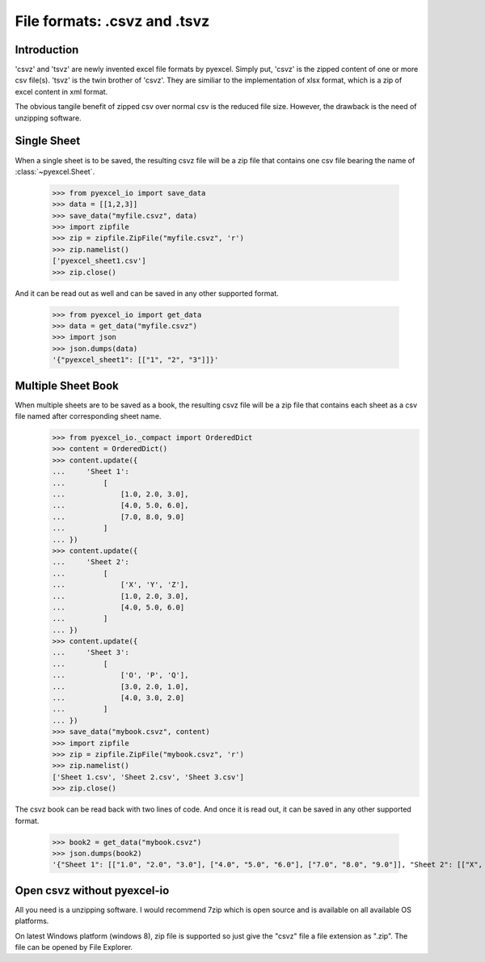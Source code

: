 ====================================
File formats: .csvz and .tsvz
====================================

.. _csvz:

Introduction
-------------

'csvz' and 'tsvz' are newly invented excel file formats by pyexcel. Simply put, 'csvz' is the zipped content of one or more csv file(s). 'tsvz' is the twin brother of 'csvz'. They are similiar to the implementation of xlsx format, which is a zip of excel content in xml format.

The obvious tangile benefit of zipped csv over normal csv is the reduced file size. However, the drawback is the need of unzipping software.

Single Sheet
------------

When a single sheet is to be saved, the resulting csvz file will be a zip file that contains one csv file bearing the name of :class:`~pyexcel.Sheet`.

    >>> from pyexcel_io import save_data
    >>> data = [[1,2,3]]
    >>> save_data("myfile.csvz", data)
    >>> import zipfile
    >>> zip = zipfile.ZipFile("myfile.csvz", 'r')
    >>> zip.namelist()
    ['pyexcel_sheet1.csv']
    >>> zip.close()


And it can be read out as well and can be saved in any other supported format.

    >>> from pyexcel_io import get_data
    >>> data = get_data("myfile.csvz")
    >>> import json
    >>> json.dumps(data)
    '{"pyexcel_sheet1": [["1", "2", "3"]]}'
    

Multiple Sheet Book
-------------------

When multiple sheets are to be saved as a book, the resulting csvz file will be a zip file that contains each sheet as a csv file named after corresponding sheet name.
    >>> from pyexcel_io._compact import OrderedDict
    >>> content = OrderedDict()
    >>> content.update({
    ...     'Sheet 1': 
    ...         [
    ...             [1.0, 2.0, 3.0], 
    ...             [4.0, 5.0, 6.0], 
    ...             [7.0, 8.0, 9.0]
    ...         ]
    ... })
    >>> content.update({
    ...     'Sheet 2': 
    ...         [
    ...             ['X', 'Y', 'Z'], 
    ...             [1.0, 2.0, 3.0], 
    ...             [4.0, 5.0, 6.0]
    ...         ]
    ... })
    >>> content.update({
    ...     'Sheet 3': 
    ...         [
    ...             ['O', 'P', 'Q'], 
    ...             [3.0, 2.0, 1.0], 
    ...             [4.0, 3.0, 2.0]
    ...         ] 
    ... })
    >>> save_data("mybook.csvz", content)
    >>> import zipfile
    >>> zip = zipfile.ZipFile("mybook.csvz", 'r')
    >>> zip.namelist()
    ['Sheet 1.csv', 'Sheet 2.csv', 'Sheet 3.csv']
    >>> zip.close()


The csvz book can be read back with two lines of code. And once it is read out, it can be saved in any other supported format.

    >>> book2 = get_data("mybook.csvz")
    >>> json.dumps(book2)
    '{"Sheet 1": [["1.0", "2.0", "3.0"], ["4.0", "5.0", "6.0"], ["7.0", "8.0", "9.0"]], "Sheet 2": [["X", "Y", "Z"], ["1.0", "2.0", "3.0"], ["4.0", "5.0", "6.0"]], "Sheet 3": [["O", "P", "Q"], ["3.0", "2.0", "1.0"], ["4.0", "3.0", "2.0"]]}'


Open csvz without pyexcel-io
----------------------------

All you need is a unzipping software. I would recommend 7zip which is open source and is available on all available OS platforms.

On latest Windows platform (windows 8), zip file is supported so just give the "csvz" file a file extension as ".zip". The file can be opened by File Explorer.


.. testcode::
   :hide:

    >>> import os
    >>> os.unlink("myfile.csvz")
    >>> os.unlink("mybook.csvz")
